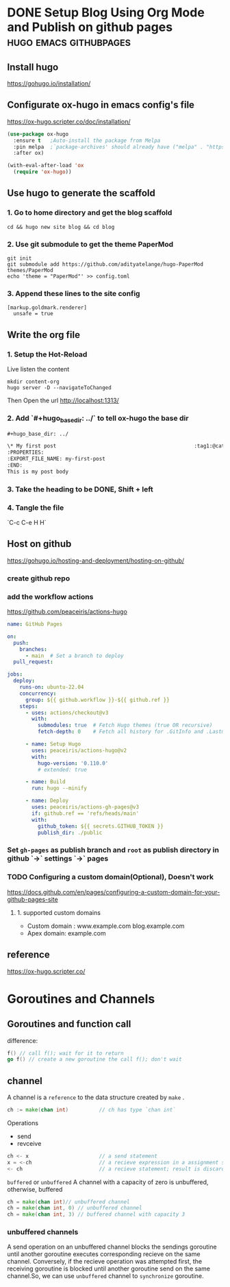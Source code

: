 #+hugo_base_dir: ../

* DONE Setup Blog Using Org Mode and Publish on github pages :hugo:emacs:githubpages:
:PROPERTIES:
:EXPORT_FILE_NAME: orgmode-hugo-githubpages
:END:

** Install *hugo*
https://gohugo.io/installation/

** Configurate *ox-hugo* in emacs config's file
https://ox-hugo.scripter.co/doc/installation/

#+begin_src emacs-lisp
  (use-package ox-hugo
    :ensure t   ;Auto-install the package from Melpa
    :pin melpa  ;`package-archives' should already have ("melpa" . "https://melpa.org/packages/")
    :after ox)

  (with-eval-after-load 'ox
    (require 'ox-hugo))
#+end_src

** Use hugo to generate the scaffold

*** 1. Go to home directory and get the blog scaffold
#+begin_src shell
  cd && hugo new site blog && cd blog
#+end_src

*** 2. Use git submodule to get the theme *PaperMod*
#+begin_src shell
  git init
  git submodule add https://github.com/adityatelange/hugo-PaperMod themes/PaperMod
  echo 'theme = "PaperMod"' >> config.toml
#+end_src

*** 3. Append these lines to the site config
   #+begin_src shell
     [markup.goldmark.renderer]
       unsafe = true
   #+end_src

** Write the org file
*** 1. Setup the Hot-Reload
Live listen the content
#+begin_src shell
  mkdir content-org
  hugo server -D --navigateToChanged
#+end_src

Then Open the url
http://localhost:1313/

*** 2. Add `#+hugo_base_dir: ../` to tell ox-hugo the base dir
#+begin_src org
#+hugo_base_dir: ../

\* My first post                                             :tag1:@category1:
:PROPERTIES:
:EXPORT_FILE_NAME: my-first-post
:END:
This is my post body

#+end_src

*** 3. Take the heading to be *DONE,* Shift + left

*** 4. Tangle the file
   `C-c C-e H H`

** Host on github
https://gohugo.io/hosting-and-deployment/hosting-on-github/

*** create github repo

*** add the workflow actions
https://github.com/peaceiris/actions-hugo
#+begin_src yaml
name: GitHub Pages

on:
  push:
    branches:
      - main  # Set a branch to deploy
  pull_request:

jobs:
  deploy:
    runs-on: ubuntu-22.04
    concurrency:
      group: ${{ github.workflow }}-${{ github.ref }}
    steps:
      - uses: actions/checkout@v3
        with:
          submodules: true  # Fetch Hugo themes (true OR recursive)
          fetch-depth: 0    # Fetch all history for .GitInfo and .Lastmod

      - name: Setup Hugo
        uses: peaceiris/actions-hugo@v2
        with:
          hugo-version: '0.110.0'
          # extended: true

      - name: Build
        run: hugo --minify

      - name: Deploy
        uses: peaceiris/actions-gh-pages@v3
        if: github.ref == 'refs/heads/main'
        with:
          github_token: ${{ secrets.GITHUB_TOKEN }}
          publish_dir: ./public
#+end_src
*** Set =gh-pages= as publish branch and =root= as publish directory in github  `->` settings `->` pages
*** TODO Configuring a custom domain(Optional), Doesn't work
https://docs.github.com/en/pages/configuring-a-custom-domain-for-your-github-pages-site

**** 1. supported custom domains
- Custom domain : www.example.com  blog.example.com
- Apex domain: example.com


** reference
https://ox-hugo.scripter.co/

* Goroutines and Channels
** Goroutines and function call
difference:
#+begin_src go
  f() // call f(); wait for it to return
  go f() // create a new goroutine the call f(); don't wait
#+end_src

** channel
A channel is a =reference= to the data structure created by =make= .
#+begin_src go
  ch := make(chan int)			// ch has type `chan int`
#+end_src

Operations
- send
- revceive
#+begin_src go
  ch <- x 						// a send statement
  x = <-ch 						// a recieve expression in a assignment statement
  <- ch							// a recieve statement; result is discarded
#+end_src

=buffered= or =unbuffered=
A channel with a capacity of zero is unbuffered, otherwise, buffered
#+begin_src go
  ch = make(chan int)// unbuffered channel
  ch = make(chan int, 0) // unbuffered channel
  ch = make(chan int, 3) // buffered channel with capacity 3
#+end_src

*** unbuffered channels
A send operation on an unbuffered channel blocks the sendings goroutine until another goroutine executes corresponding recieve on the same channel. Conversely, if the recieve operation was attempted first, the receiving goroutine is blocked until another goroutine send on the same channel.So, we can use =unbuffered= channel to =synchronize= goroutine.
